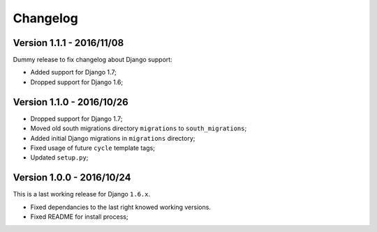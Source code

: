 
=========
Changelog
=========

Version 1.1.1 - 2016/11/08
--------------------------

Dummy release to fix changelog about Django support:

* Added support for Django 1.7;
* Dropped support for Django 1.6;

Version 1.1.0 - 2016/10/26
--------------------------

* Dropped support for Django 1.7;
* Moved old south migrations directory ``migrations`` to ``south_migrations``;
* Added initial Django migrations in ``migrations`` directory;
* Fixed usage of future ``cycle`` template tags;
* Updated ``setup.py``;

Version 1.0.0 - 2016/10/24
--------------------------

This is a last working release for Django ``1.6.x``.

* Fixed dependancies to the last right knowed working versions.
* Fixed README for install process;
